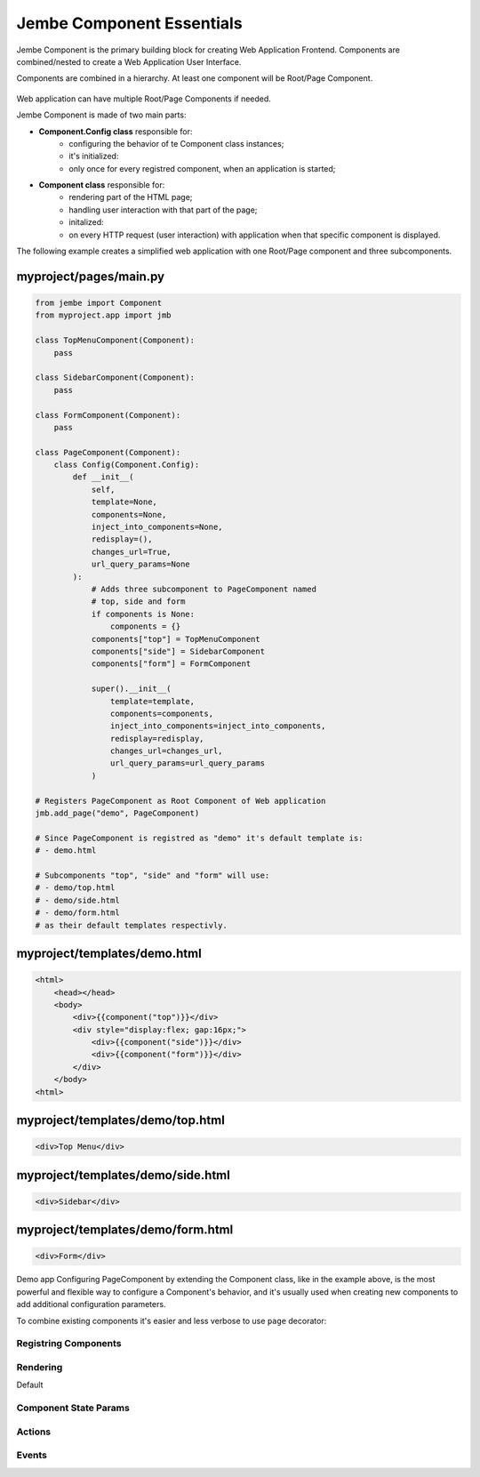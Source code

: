 
Jembe Component Essentials
--------------------------

Jembe Component is the primary building block for creating Web
Application Frontend. Components are combined/nested to create a Web
Application User Interface.

Components are combined in a hierarchy. At least one component will be
Root/Page Component.

.. figure:: img/components.png
   :alt: Components diagram

    Components diagram

Web application can have multiple Root/Page Components if needed.

Jembe Component is made of two main parts: 

- **Component.Config class** responsible for: 
    - configuring the behavior of te Component class instances; 
    - it's initialized: 
    - only once for every registred component, when an application is started; 

- **Component class** responsible for: 
    -  rendering part of the HTML page; 
    -  handling user interaction with that part of the page; 
    -  initalized: 
    -  on every HTTP request (user interaction) with application when that specific component is displayed.

The following example creates a simplified web application with one
Root/Page component and three subcomponents.

myproject/pages/main.py
'''''''''''''''''''''''

.. code:: python

    from jembe import Component
    from myproject.app import jmb

    class TopMenuComponent(Component):
        pass

    class SidebarComponent(Component):
        pass

    class FormComponent(Component):
        pass

    class PageComponent(Component):
        class Config(Component.Config):
            def __init__(
                self,
                template=None, 
                components=None, 
                inject_into_components=None,
                redisplay=(), 
                changes_url=True, 
                url_query_params=None
            ):
                # Adds three subcomponent to PageComponent named
                # top, side and form
                if components is None:
                    components = {}
                components["top"] = TopMenuComponent
                components["side"] = SidebarComponent
                components["form"] = FormComponent
                
                super().__init__(
                    template=template, 
                    components=components, 
                    inject_into_components=inject_into_components, 
                    redisplay=redisplay, 
                    changes_url=changes_url, 
                    url_query_params=url_query_params
                )

    # Registers PageComponent as Root Component of Web application
    jmb.add_page("demo", PageComponent)

    # Since PageComponent is registred as "demo" it's default template is:
    # - demo.html

    # Subcomponents "top", "side" and "form" will use:
    # - demo/top.html
    # - demo/side.html
    # - demo/form.html
    # as their default templates respectivly.

myproject/templates/demo.html
'''''''''''''''''''''''''''''

.. code:: html

    <html>
        <head></head>
        <body>
            <div>{{component("top")}}</div>
            <div style="display:flex; gap:16px;">
                <div>{{component("side")}}</div>
                <div>{{component("form")}}</div>
            </div>
        </body>
    <html>

myproject/templates/demo/top.html
'''''''''''''''''''''''''''''''''

.. code:: html

    <div>Top Menu</div>

myproject/templates/demo/side.html
''''''''''''''''''''''''''''''''''

.. code:: html

    <div>Sidebar</div>

myproject/templates/demo/form.html
''''''''''''''''''''''''''''''''''

.. code:: html

    <div>Form</div>

.. figure:: img/demo_app.png
   :alt: Demo app

Demo app
Configuring PageComponent by extending the Component class, like in the
example above, is the most powerful and flexible way to configure a
Component's behavior, and it's usually used when creating new components
to add additional configuration parameters.

To combine existing components it's easier and less verbose to use
``page`` decorator:

.. code::python

    from jembe import Component
    from myproject.app import jmb

    class TopMenuComponent(Component):
        pass

    class SidebarComponent(Component):
        pass

    class FormComponent(Component):
        pass

    @jmb.page("main",
        Component.Config(
            components=dict(
                top=TopMenuComponent,
                side=SidebarComponent,
                form=FormComponent
            )
        ))
    class PageComponent(Component):
        pass

    Component instance can access its Config class using ``_config``
    attribute.

Registring Components
~~~~~~~~~~~~~~~~~~~~~

Rendering
~~~~~~~~~

Default

Component State Params
~~~~~~~~~~~~~~~~~~~~~~

Actions
~~~~~~~

Events
~~~~~~